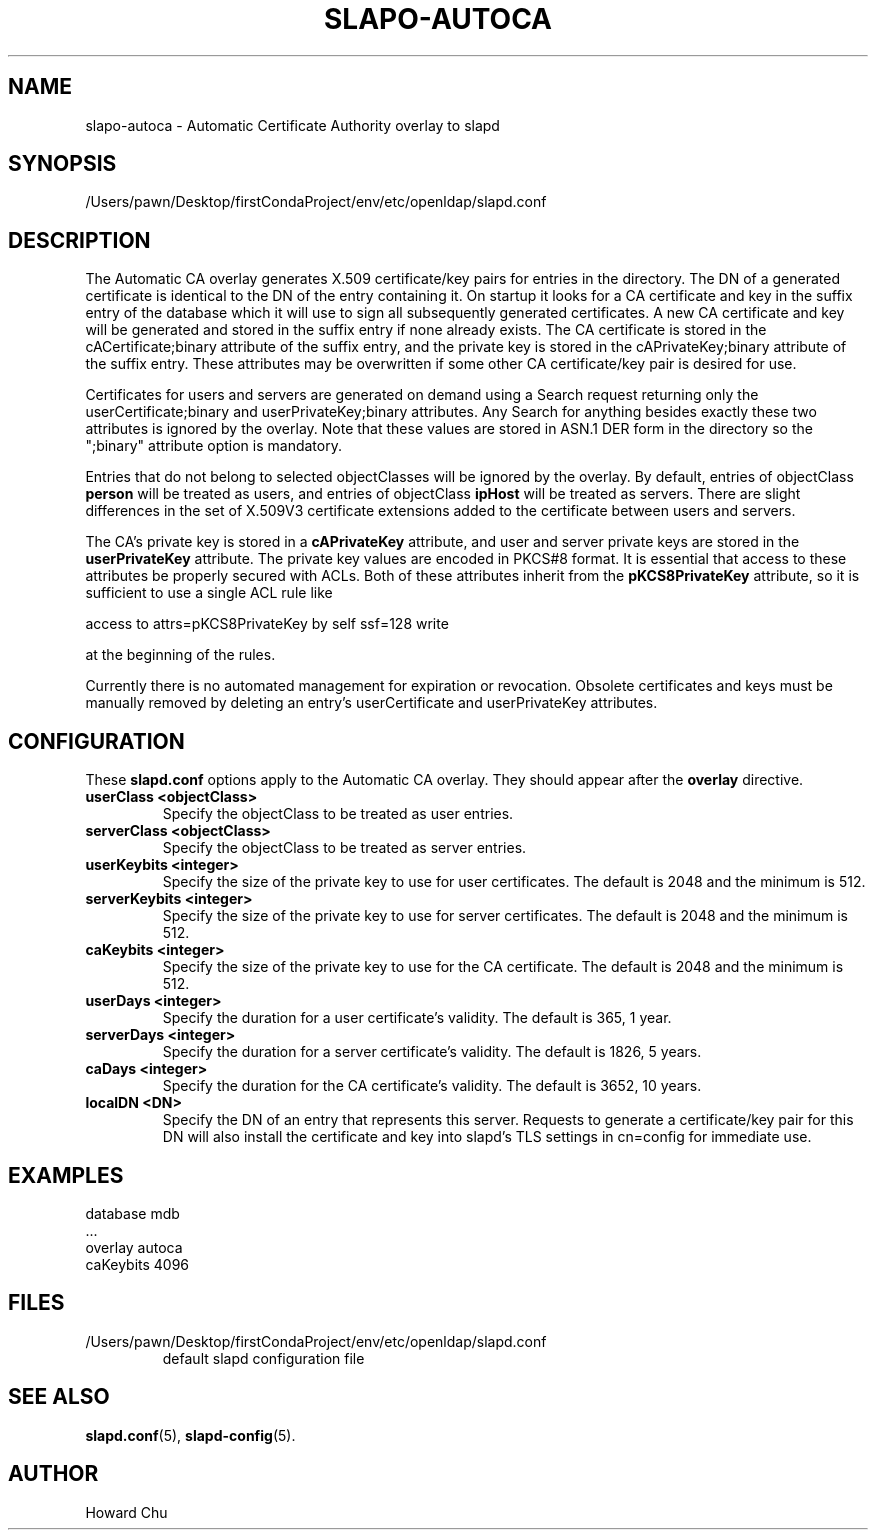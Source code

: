 .lf 1 stdin
.TH SLAPO-AUTOCA 5 "2023/02/08" "OpenLDAP 2.6.4"
.\" Copyright 2009-2022 The OpenLDAP Foundation All Rights Reserved.
.\" Copyright 2009-2018 Howard Chu All Rights Reserved.
.\" Copying restrictions apply.  See COPYRIGHT/LICENSE.
.\" $OpenLDAP$
.SH NAME
slapo\-autoca \- Automatic Certificate Authority overlay to slapd
.SH SYNOPSIS
/Users/pawn/Desktop/firstCondaProject/env/etc/openldap/slapd.conf
.SH DESCRIPTION
The Automatic CA overlay generates X.509 certificate/key pairs for
entries in the directory. The DN of a generated certificate is
identical to the DN of the entry containing it. On startup it
looks for a CA certificate and key in the suffix entry of the
database which it will use to sign all subsequently generated
certificates. A new CA certificate and key will be generated
and stored in the suffix entry if none already exists. The CA
certificate is stored in the cACertificate;binary attribute of
the suffix entry, and the private key is stored in the
cAPrivateKey;binary attribute of the suffix entry. These
attributes may be overwritten if some other CA certificate/key
pair is desired for use.
.LP
Certificates for users and servers are generated on demand using
a Search request returning only the userCertificate;binary and
userPrivateKey;binary attributes. Any Search for anything besides
exactly these two attributes is ignored by the overlay. Note that
these values are stored in ASN.1 DER form in the directory so the
";binary" attribute option is mandatory.
.LP
Entries that do not belong to selected objectClasses will be
ignored by the overlay. By default, entries of objectClass
.B person
will be treated as users, and entries of objectClass
.B ipHost
will be treated as servers. There are slight differences in the
set of X.509V3 certificate extensions added to the certificate
between users and servers.
.LP
The CA's private key is stored in a
.B cAPrivateKey
attribute, and user and server private keys are stored in the
.B userPrivateKey
attribute. The private key values are encoded in PKCS#8 format.
It is essential that access to these attributes be
properly secured with ACLs. Both of these attributes inherit
from the
.B pKCS8PrivateKey
attribute, so it is sufficient to use a single ACL rule like

.nf
        access to attrs=pKCS8PrivateKey by self ssf=128 write
.fi

at the beginning of the rules.
.LP
Currently there is no automated management for expiration or revocation.
Obsolete certificates and keys must be manually removed by deleting
an entry's userCertificate and userPrivateKey attributes.

.SH CONFIGURATION
These
.B slapd.conf
options apply to the Automatic CA overlay.
They should appear after the
.B overlay
directive.
.TP
.B userClass <objectClass>
Specify the objectClass to be treated as user entries.
.TP
.B serverClass <objectClass>
Specify the objectClass to be treated as server entries.
.TP
.B userKeybits <integer>
Specify the size of the private key to use for user certificates.
The default is 2048 and the minimum is 512.
.TP
.B serverKeybits <integer>
Specify the size of the private key to use for server certificates.
The default is 2048 and the minimum is 512.
.TP
.B caKeybits <integer>
Specify the size of the private key to use for the CA certificate.
The default is 2048 and the minimum is 512.
.TP
.B userDays <integer>
Specify the duration for a user certificate's validity.
The default is 365, 1 year.
.TP
.B serverDays <integer>
Specify the duration for a server certificate's validity.
The default is 1826, 5 years.
.TP
.B caDays <integer>
Specify the duration for the CA certificate's validity.
The default is 3652, 10 years.
.TP
.B localDN <DN>
Specify the DN of an entry that represents this server. Requests
to generate a certificate/key pair for this DN will also install
the certificate and key into slapd's TLS settings in cn=config
for immediate use.

.SH EXAMPLES
.nf
  database mdb
  ...
  overlay autoca
  caKeybits 4096
.fi
.SH FILES
.TP
/Users/pawn/Desktop/firstCondaProject/env/etc/openldap/slapd.conf
default slapd configuration file
.SH SEE ALSO
.BR slapd.conf (5),
.BR slapd\-config (5).
.SH AUTHOR
Howard Chu
